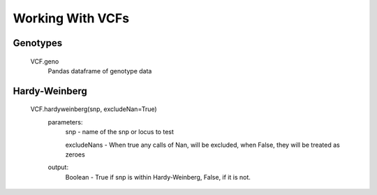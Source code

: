 *****************
Working With VCFs
*****************

Genotypes
=========
    VCF.geno
        Pandas dataframe of genotype data


Hardy-Weinberg
==============
    VCF.hardyweinberg(snp, excludeNan=True)
        parameters:
            snp - name of the snp or locus to test

            excludeNans - When true any calls of Nan, will be excluded, when False, they will be treated as zeroes
        output:
            Boolean - True if snp is within Hardy-Weinberg, False, if it is not.
